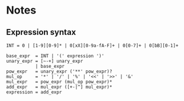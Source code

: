 * Notes
** Expression syntax
#+BEGIN_SRC fundamental
INT = 0 | [1-9][0-9]* | 0[xX][0-9a-fA-F]+ | 0[0-7]+ | 0[bB][0-1]+

base_expr  = INT | '(' expression ')'
unary_expr = [~-+] unary_expr
           | base_expr
pow_expr   = unary_expr ('**' pow_expr)?
mul_op     = '*' | '/' | '%' | '<<' | '>>' | '&'
mul_expr   = pow_expr (mul_op pow_expr)*
add_expr   = mul_expr ([+-|^] mul_expr)*
expression = add_expr
#+END_SRC
